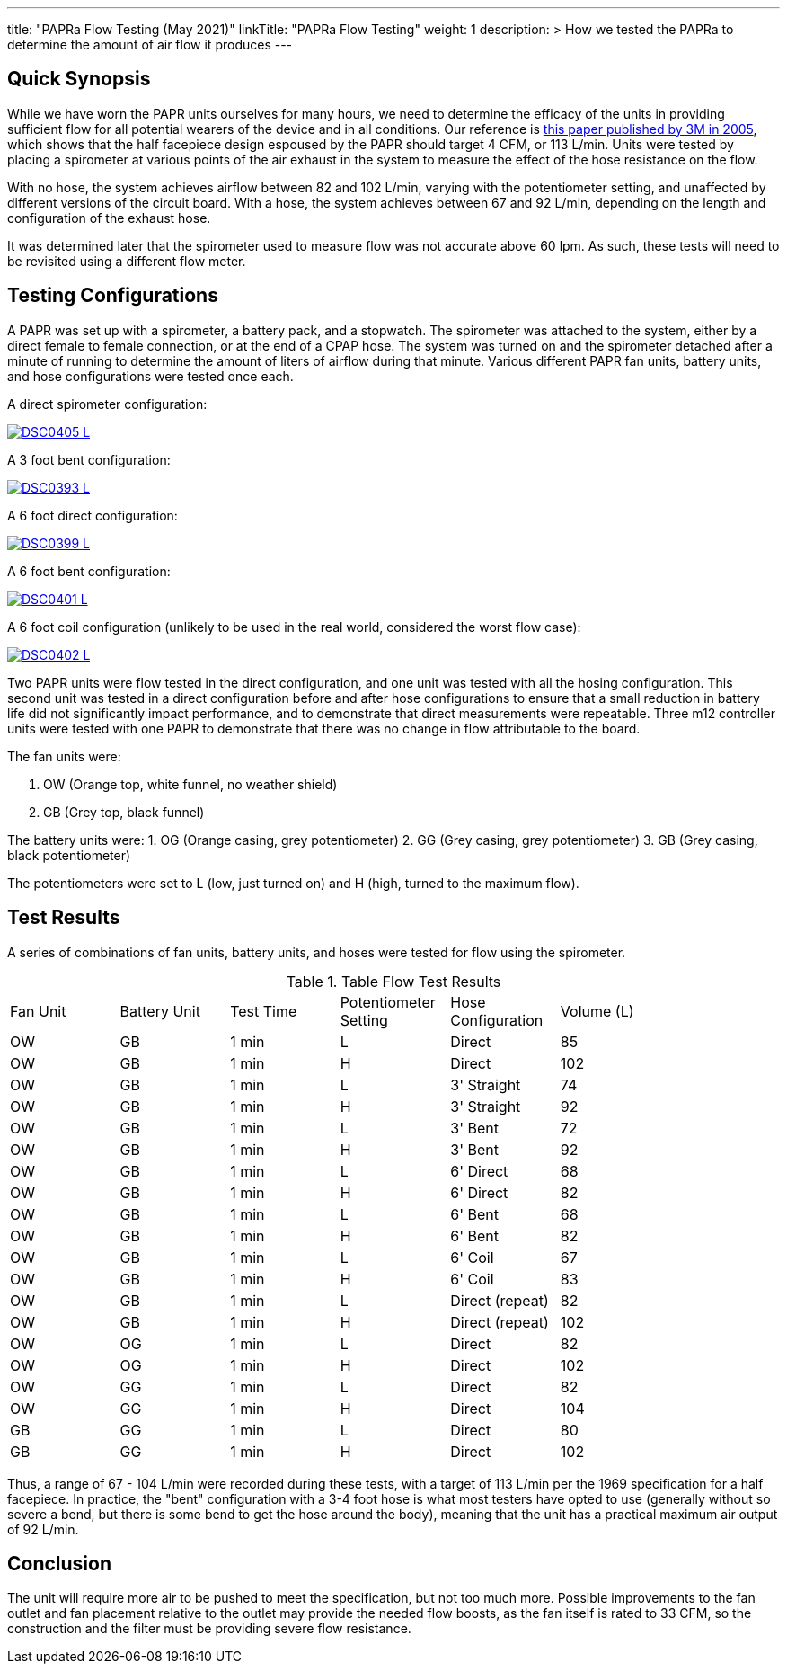 ---
title: "PAPRa Flow Testing (May 2021)"
linkTitle: "PAPRa Flow Testing"
weight: 1
description: >
  How we tested the PAPRa to determine the amount of air flow it produces
---

== Quick Synopsis

While we have worn the PAPR units ourselves for many hours, we need to determine the efficacy of the units in providing sufficient flow for all potential wearers of the device and in all conditions.  Our reference is link:https://multimedia.3m.com/mws/media/378601O/interpretation-of-inhalation-airflow-measurements.pdf[this paper published by 3M in 2005], which shows that the half facepiece design espoused by the PAPR should target 4 CFM, or 113 L/min.  Units were tested by placing a spirometer at various points of the air exhaust in the system to measure the effect of the hose resistance on the flow.  

With no hose, the system achieves airflow between 82 and 102 L/min, varying with the potentiometer setting, and unaffected by different versions of the circuit board.  With a hose, the system achieves between 67 and 92 L/min, depending on the length and configuration of the exhaust hose.

It was determined later that the spirometer used to measure flow was not accurate above 60 lpm.  As such, these tests will need to be revisited using a different flow meter.

== Testing Configurations

A PAPR was set up with a spirometer, a battery pack, and a stopwatch.  The spirometer was attached to the system, either by a direct female to female connection, or at the end of a CPAP hose.  The system was turned on and the spirometer detached after a minute of running to determine the amount of liters of airflow during that minute.  Various different PAPR fan units, battery units, and hose configurations were tested once each.

A direct spirometer configuration:

[link=https://photos.smugmug.com/Tetra-Testing/2021-May-8-Papra-Build-Party/i-TWZS2dG/0/0724c2df/5K/_DSC0405-5K.jpg]
image::https://photos.smugmug.com/Tetra-Testing/2021-May-8-Papra-Build-Party/i-TWZS2dG/0/0724c2df/L/_DSC0405-L.jpg[]


A 3 foot bent configuration:

[link=https://photos.smugmug.com/Tetra-Testing/2021-May-8-Papra-Build-Party/i-m6hHLVZ/0/33d06509/XL/_DSC0393-XL.jpg]
image::https://photos.smugmug.com/Tetra-Testing/2021-May-8-Papra-Build-Party/i-m6hHLVZ/0/33d06509/L/_DSC0393-L.jpg[]

A 6 foot direct configuration:

[link=https://photos.smugmug.com/Tetra-Testing/2021-May-8-Papra-Build-Party/i-89XLt4P/0/8548c502/5K/_DSC0399-5K.jpg]
image::https://photos.smugmug.com/Tetra-Testing/2021-May-8-Papra-Build-Party/i-89XLt4P/0/8548c502/L/_DSC0399-L.jpg[]

A 6 foot bent configuration:

[link=https://photos.smugmug.com/Tetra-Testing/2021-May-8-Papra-Build-Party/i-jhdVc8N/0/a086c716/5K/_DSC0401-5K.jpg]
image::https://photos.smugmug.com/Tetra-Testing/2021-May-8-Papra-Build-Party/i-jhdVc8N/0/a086c716/L/_DSC0401-L.jpg[]

A 6 foot coil configuration (unlikely to be used in the real world, considered the worst flow case):

[link=https://photos.smugmug.com/Tetra-Testing/2021-May-8-Papra-Build-Party/i-39tb8Xj/0/a85ef274/L/_DSC0402-L.jpg]
image::https://photos.smugmug.com/Tetra-Testing/2021-May-8-Papra-Build-Party/i-39tb8Xj/0/a85ef274/L/_DSC0402-L.jpg[]


Two PAPR units were flow tested in the direct configuration, and one unit was tested with all the hosing configuration.  This second unit was tested in a direct configuration before and after hose configurations to ensure that a small reduction in battery life did not significantly impact performance, and to demonstrate that direct measurements were repeatable.  Three m12 controller units were tested with one PAPR to demonstrate that there was no change in flow attributable to the board.

The fan units were:

1.  OW (Orange top, white funnel, no weather shield)
2.  GB (Grey top, black funnel)

The battery units were:
1. OG (Orange casing, grey potentiometer)
2. GG (Grey casing, grey potentiometer)
3. GB (Grey casing, black potentiometer)

The potentiometers were set to L (low, just turned on) and H (high, turned to the maximum flow).

== Test Results

A series of combinations of fan units, battery units, and hoses were tested for flow using the spirometer.

.Table Flow Test Results
|===
| Fan Unit | Battery Unit | Test Time | Potentiometer Setting | Hose Configuration | Volume (L) |
| OW | GB | 1 min | L | Direct | 85 |
| OW | GB | 1 min | H | Direct | 102 |
| OW | GB | 1 min | L | 3' Straight | 74 |
| OW | GB | 1 min | H | 3' Straight | 92 |
| OW | GB | 1 min | L | 3' Bent | 72 |
| OW | GB | 1 min | H | 3' Bent | 92 |
| OW | GB | 1 min | L | 6' Direct | 68 |
| OW | GB | 1 min | H | 6' Direct | 82 |
| OW | GB | 1 min | L | 6' Bent | 68 |
| OW | GB | 1 min | H | 6' Bent | 82 |
| OW | GB | 1 min | L | 6' Coil | 67 |
| OW | GB | 1 min | H | 6' Coil | 83 |
| OW | GB | 1 min | L | Direct (repeat) | 82 |
| OW | GB | 1 min | H | Direct (repeat) | 102 |
| OW | OG | 1 min | L | Direct | 82 |
| OW | OG | 1 min | H | Direct | 102 |
| OW | GG | 1 min | L | Direct | 82 |
| OW | GG | 1 min | H | Direct | 104 |
| GB | GG | 1 min | L | Direct | 80 |
| GB | GG | 1 min | H | Direct | 102 |
|===

Thus, a range of 67 - 104 L/min were recorded during these tests, with a target of 113 L/min per the 1969 specification for a half facepiece.  In practice, the "bent" configuration with a 3-4 foot hose is what most testers have opted to use (generally without so severe a bend, but there is some bend to get the hose around the body), meaning that the unit has a practical maximum air output of 92 L/min.  

== Conclusion

The unit will require more air to be pushed to meet the specification, but not too much more.  Possible improvements to the fan outlet and fan placement relative to the outlet may provide the needed flow boosts, as the fan itself is rated to 33 CFM, so the construction and the filter must be providing severe flow resistance.

